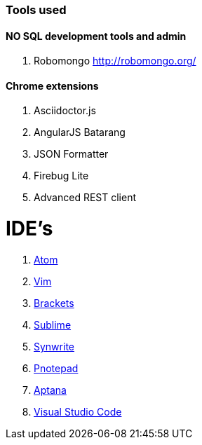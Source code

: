 ### Tools used

#### NO SQL development tools and admin

. Robomongo http://robomongo.org/

#### Chrome extensions

. Asciidoctor.js
. AngularJS Batarang
. JSON Formatter
. Firebug Lite
. Advanced REST client

# IDE's

. https://atom.io/[Atom]
. http://www.vim.org/[Vim]
. http://brackets.io/[Brackets]
. http://www.sublimetext.com/[Sublime]
. http://www.uvviewsoft.com/synwrite/[Synwrite]
. http://www.pnotepad.org/[Pnotepad]
. http://www.aptana.com/[Aptana]
. https://code.visualstudio.com/[Visual Studio Code]

